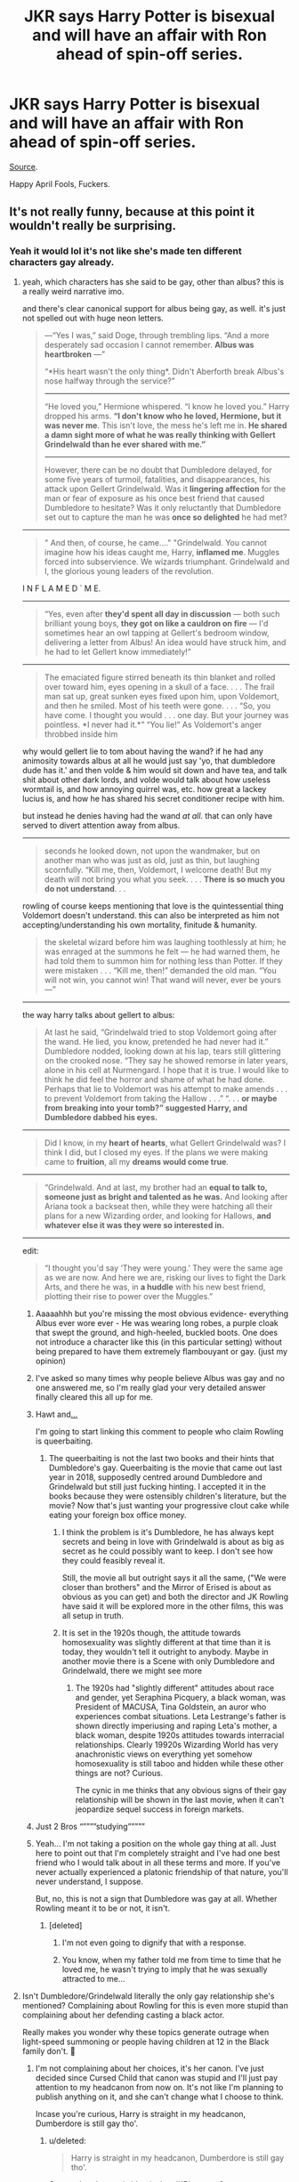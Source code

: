 #+TITLE: JKR says Harry Potter is bisexual and will have an affair with Ron ahead of spin-off series.

* JKR says Harry Potter is bisexual and will have an affair with Ron ahead of spin-off series.
:PROPERTIES:
:Author: avittamboy
:Score: 342
:DateUnix: 1554123796.0
:DateShort: 2019-Apr-01
:END:
[[https://www.pinknews.co.uk/2019/04/01/j-k-rowling-confirm-harry-potter-bisexual-spin-off/][Source]].

Happy April Fools, Fuckers.


** It's not really funny, because at this point it wouldn't really be surprising.
:PROPERTIES:
:Author: Serious_Feedback
:Score: 335
:DateUnix: 1554126482.0
:DateShort: 2019-Apr-01
:END:

*** Yeah it would lol it's not like she's made ten different characters gay already.
:PROPERTIES:
:Author: TheAccursedOnes
:Score: 82
:DateUnix: 1554126841.0
:DateShort: 2019-Apr-01
:END:

**** yeah, which characters has she said to be gay, other than albus? this is a really weird narrative imo.

and there's clear canonical support for albus being gay, as well. it's just not spelled out with huge neon letters.

#+begin_quote
  ---“Yes I was,” said Doge, through trembling lips. “And a more desperately sad occasion I cannot remember. *Albus was heartbroken* ---”

  “*His heart wasn't the only thing*. Didn't Aberforth break Albus's nose halfway through the service?”

  --------------

  “He loved you,” Hermione whispered. “I know he loved you.” Harry dropped his arms. *“I don't know who he loved, Hermione, but it was never me*. This isn't love, the mess he's left me in. *He shared a damn sight more of what he was really thinking with Gellert Grindelwald than he ever shared with me.”*

  --------------

  However, there can be no doubt that Dumbledore delayed, for some five years of turmoil, fatalities, and disappearances, his attack upon Gellert Grindelwald. Was it *lingering affection* for the man or fear of exposure as his once best friend that caused Dumbledore to hesitate? Was it only reluctantly that Dumbledore set out to capture the man he was *once so delighted* he had met?
#+end_quote

--------------

#+begin_quote
  " And then, of course, he came...." "Grindelwald. You cannot imagine how his ideas caught me, Harry, *inflamed me*. Muggles forced into subservience. We wizards triumphant. Grindelwald and I, the glorious young leaders of the revolution.
#+end_quote

I N F L A M E D ` M E.

--------------

#+begin_quote
  “Yes, even after *they'd spent all day in discussion* --- both such brilliant young boys, *they got on like a cauldron on fire* --- I'd sometimes hear an owl tapping at Gellert's bedroom window, delivering a letter from Albus! An idea would have struck him, and he had to let Gellert know immediately!”
#+end_quote

--------------

#+begin_quote
  The emaciated figure stirred beneath its thin blanket and rolled over toward him, eyes opening in a skull of a face. . . . The frail man sat up, great sunken eyes fixed upon him, upon Voldemort, and then he smiled. Most of his teeth were gone. . . . “So, you have come. I thought you would . . . one day. But your journey was pointless. *I never had it.*” “You lie!” As Voldemort's anger throbbed inside him
#+end_quote

why would gellert lie to tom about having the wand? if he had any animosity towards albus at all he would just say 'yo, that dumbledore dude has it.' and then volde & him would sit down and have tea, and talk shit about other dark lords, and volde would talk about how useless wormtail is, and how annoying quirrel was, etc. how great a lackey lucius is, and how he has shared his secret conditioner recipe with him.

but instead he denies having had the wand /at all/. that can only have served to divert attention away from albus.

--------------

#+begin_quote
  seconds he looked down, not upon the wandmaker, but on another man who was just as old, just as thin, but laughing scornfully. “Kill me, then, Voldemort, I welcome death! But my death will not bring you what you seek. . . . *There is so much you do not understand*. . .
#+end_quote

rowling of course keeps mentioning that love is the quintessential thing Voldemort doesn't understand. this can also be interpreted as him not accepting/understanding his own mortality, finitude & humanity.

#+begin_quote
  the skeletal wizard before him was laughing toothlessly at him; he was enraged at the summons he felt --- he had warned them, he had told them to summon him for nothing less than Potter. If they were mistaken . . . “Kill me, then!” demanded the old man. “You will not win, you cannot win! That wand will never, ever be yours ---”
#+end_quote

--------------

the way harry talks about gellert to albus:

#+begin_quote
  At last he said, “Grindelwald tried to stop Voldemort going after the wand. He lied, you know, pretended he had never had it.” Dumbledore nodded, looking down at his lap, tears still glittering on the crooked nose. “They say he showed remorse in later years, alone in his cell at Nurmengard. I hope that it is true. I would like to think he did feel the horror and shame of what he had done. Perhaps that lie to Voldemort was his attempt to make amends . . . to prevent Voldemort from taking the Hallow . . .” “. . . *or maybe from breaking into your tomb?” suggested Harry, and Dumbledore dabbed his eyes.*
#+end_quote

--------------

#+begin_quote
  Did I know, in my *heart of hearts*, what Gellert Grindelwald was? I think I did, but I closed my eyes. If the plans we were making came to *fruition*, all my *dreams would come true*.
#+end_quote

--------------

#+begin_quote
  “Grindelwald. And at last, my brother had an *equal to talk to, someone just as bright and talented as he was.* And looking after Ariana took a backseat then, while they were hatching all their plans for a new Wizarding order, and looking for Hallows, *and whatever else it was they were so interested in.*
#+end_quote

--------------

edit:

#+begin_quote
  “I thought you'd say ‘They were young.' They were the same age as we are now. And here we are, risking our lives to fight the Dark Arts, and there he was, in *a huddle* with his new best friend, plotting their rise to power over the Muggles.”
#+end_quote
:PROPERTIES:
:Score: 86
:DateUnix: 1554139679.0
:DateShort: 2019-Apr-01
:END:

***** Aaaaahhh but you're missing the most obvious evidence- everything Albus ever wore ever - He was wearing long robes, a purple cloak that swept the ground, and high-heeled, buckled boots. One does not introduce a character like this (in this particular setting) without being prepared to have them extremely flambouyant or gay. (just my opinion)
:PROPERTIES:
:Author: frissonaddict
:Score: 17
:DateUnix: 1554203819.0
:DateShort: 2019-Apr-02
:END:


***** I've asked so many times why people believe Albus was gay and no one answered me, so I'm really glad your very detailed answer finally cleared this all up for me.
:PROPERTIES:
:Author: Gladius01
:Score: 10
:DateUnix: 1554175633.0
:DateShort: 2019-Apr-02
:END:


***** Hawt and[[https://media.giphy.com/media/8fxad4tvqIzwk/giphy.gif][...]]

I'm going to start linking this comment to people who claim Rowling is queerbaiting.
:PROPERTIES:
:Author: Not_Steve
:Score: 32
:DateUnix: 1554149224.0
:DateShort: 2019-Apr-02
:END:

****** The queerbaiting is not the last two books and their hints that Dumbledore's gay. Queerbaiting is the movie that came out last year in 2018, supposedly centred around Dumbledore and Grindelwald but still just fucking hinting. I accepted it in the books because they were ostensibly children's literature, but the movie? Now that's just wanting your progressive clout cake while eating your foreign box office money.
:PROPERTIES:
:Author: hamoboy
:Score: 52
:DateUnix: 1554150759.0
:DateShort: 2019-Apr-02
:END:

******* I think the problem is it's Dumbledore, he has always kept secrets and being in love with Grindelwald is about as big as secret as he could possibly want to keep. I don't see how they could feasibly reveal it.

Still, the movie all but outright says it all the same, ("We were closer than brothers" and the Mirror of Erised is about as obvious as you can get) and both the director and JK Rowling have said it will be explored more in the other films, this was all setup in truth.
:PROPERTIES:
:Author: elizabnthe
:Score: 16
:DateUnix: 1554185072.0
:DateShort: 2019-Apr-02
:END:


******* It is set in the 1920s though, the attitude towards homosexuality was slightly different at that time than it is today, they wouldn't tell it outright to anybody. Maybe in another movie there is a Scene with only Dumbledore and Grindelwald, there we might see more
:PROPERTIES:
:Author: SenecaNero1
:Score: 8
:DateUnix: 1554191018.0
:DateShort: 2019-Apr-02
:END:

******** The 1920s had "slightly different" attitudes about race and gender, yet Seraphina Picquery, a black woman, was President of MACUSA, Tina Goldstein, an auror who experiences combat situations. Leta Lestrange's father is shown directly imperiusing and raping Leta's mother, a black woman, despite 1920s attitudes towards interracial relationships. Clearly 19920s Wizarding World has very anachronistic views on everything yet somehow homosexuality is still taboo and hidden while these other things are not? Curious.

The cynic in me thinks that any obvious signs of their gay relationship will be shown in the last movie, when it can't jeopardize sequel success in foreign markets.
:PROPERTIES:
:Author: hamoboy
:Score: 14
:DateUnix: 1554205516.0
:DateShort: 2019-Apr-02
:END:


***** Just 2 Bros “””””studying”””””
:PROPERTIES:
:Score: 6
:DateUnix: 1554205734.0
:DateShort: 2019-Apr-02
:END:


***** Yeah... I'm not taking a position on the whole gay thing at all. Just here to point out that I'm completely straight and I've had one best friend who I would talk about in all these terms and more. If you've never actually experienced a platonic friendship of that nature, you'll never understand, I suppose.

But, no, this is not a sign that Dumbledore was gay at all. Whether Rowling meant it to be or not, it isn't.
:PROPERTIES:
:Author: ImaginaryPhilosophy
:Score: 3
:DateUnix: 1555540476.0
:DateShort: 2019-Apr-18
:END:

****** [deleted]
:PROPERTIES:
:Score: 3
:DateUnix: 1555581651.0
:DateShort: 2019-Apr-18
:END:

******* I'm not even going to dignify that with a response.
:PROPERTIES:
:Author: ImaginaryPhilosophy
:Score: 4
:DateUnix: 1555589940.0
:DateShort: 2019-Apr-18
:END:


******* You know, when my father told me from time to time that he loved me, he wasn't trying to imply that he was sexually attracted to me...
:PROPERTIES:
:Author: AnIndividualist
:Score: 4
:DateUnix: 1556806407.0
:DateShort: 2019-May-02
:END:


**** Isn't Dumbledore/Grindelwald literally the only gay relationship she's mentioned? Complaining about Rowling for this is even more stupid than complaining about her defending casting a black actor.

Really makes you wonder why these topics generate outrage when light-speed summoning or people having children at 12 in the Black family don't. 🤔
:PROPERTIES:
:Author: colorandtimbre
:Score: 59
:DateUnix: 1554138965.0
:DateShort: 2019-Apr-01
:END:

***** I'm not complaining about her choices, it's her canon. I've just decided since Cursed Child that canon was stupid and I'll just pay attention to my headcanon from now on. It's not like I'm planning to publish anything on it, and she can't change what I choose to think.

Incase you're curious, Harry is straight in my headcanon, Dumberdore is still gay tho'.
:PROPERTIES:
:Author: Sefera17
:Score: 35
:DateUnix: 1554141067.0
:DateShort: 2019-Apr-01
:END:

****** u/deleted:
#+begin_quote
  Harry is straight in my headcanon, Dumberdore is still gay tho'.
#+end_quote

So your headcanon is identical to JKR's canon?
:PROPERTIES:
:Score: 14
:DateUnix: 1554179319.0
:DateShort: 2019-Apr-02
:END:

******* Not even slightly, although apparently JKR's saying Harry is Bi now, and if she says it then it ‘is' canon. All the stupid shit she says is atleast part of the reason I disregard canon now'a days.
:PROPERTIES:
:Author: Sefera17
:Score: 0
:DateUnix: 1554181460.0
:DateShort: 2019-Apr-02
:END:

******** Maybe you should regard the date, first, before disregarding anything else.

Or the spoiler tag in the thread's OP.
:PROPERTIES:
:Author: awfulrunner43434
:Score: 13
:DateUnix: 1554182924.0
:DateShort: 2019-Apr-02
:END:

********* Aww, I was trying not to draw attention to that. I was running with it.
:PROPERTIES:
:Author: Sefera17
:Score: 3
:DateUnix: 1554183108.0
:DateShort: 2019-Apr-02
:END:


******** There is no way Harry didn,t have a crush on Cedric Diggory
:PROPERTIES:
:Author: LiriStorm
:Score: 8
:DateUnix: 1554184101.0
:DateShort: 2019-Apr-02
:END:


******** Did you even /read/ the post above? Harry being bi was an *April Fool's joke,*, not serious. Gosh.
:PROPERTIES:
:Score: 2
:DateUnix: 1554208146.0
:DateShort: 2019-Apr-02
:END:

********* I know. I was helping the joke along.
:PROPERTIES:
:Author: Sefera17
:Score: 1
:DateUnix: 1554308417.0
:DateShort: 2019-Apr-03
:END:


***** Its literally two people who were in a relationship with each other that was hinted at in Deathly Hallows.
:PROPERTIES:
:Author: ashez2ashes
:Score: 8
:DateUnix: 1554146397.0
:DateShort: 2019-Apr-01
:END:


*** People have read Harry as bisexual for over a decade. There's plenty of evidence of him lingering over the looks of a few canonically handsome guys, and immediately associating them in his mind with how attractive they are, every time come up in the story.

.

#+begin_quote

  - Cedric Diggory was an extremely handsome boy of around seventeen. He was captain and Seeker of the Hufflepuff house Quidditch team at Hogwarts.

  - Cedric looked the part of a champion so much more than he did. Exceptionally handsome, with his straight nose, dark hair and grey eyes, it was hard to say who was receiving more admiration these days, Cedric or Viktor Krum.

  - He had been starting to quite like Cedric---prepared to overlook the fact that he had once beaten him at Quidditch, and was handsome, and popular, and nearly everyone's favourite champion.
#+end_quote

.

#+begin_quote

  - There on the threshold, holding an old-fashioned lamp, stood a boy Harry recognised at once: tall, pale, dark-haired and handsome---the teenage Voldemort.

  - Half a dozen boys were sitting around Slughorn, all on harder or lower seats than his, and all in their mid-teens. Harry recognised Riddle at once. His was the most handsome face and he looked the most relaxed of all the boys.

  - The house-elf returned within minutes, followed by a tall young man Harry had no difficulty whatsoever in recognising as Voldemort. He was plainly dressed in a black suit; his hair was a little longer than it had been at school and his cheeks were hollowed, but all of this suited him: he looked more handsome than ever.
#+end_quote
:PROPERTIES:
:Author: 4ecks
:Score: 52
:DateUnix: 1554128573.0
:DateShort: 2019-Apr-01
:END:

**** Noticing that a guy is handsome doesn't make you gay.
:PROPERTIES:
:Author: sartfniffer
:Score: 120
:DateUnix: 1554129734.0
:DateShort: 2019-Apr-01
:END:

***** I've always just read it as JKR being a straight woman and accidentally allowing a bit of "female gaze" to slip through into the narrative.
:PROPERTIES:
:Author: 1-1-19MemeBrigade
:Score: 21
:DateUnix: 1554181234.0
:DateShort: 2019-Apr-02
:END:


***** Too right you handsome devil!
:PROPERTIES:
:Author: Ch1pp
:Score: 21
:DateUnix: 1554143036.0
:DateShort: 2019-Apr-01
:END:

****** ;)
:PROPERTIES:
:Author: sartfniffer
:Score: 7
:DateUnix: 1554143439.0
:DateShort: 2019-Apr-01
:END:


***** Amen to that.
:PROPERTIES:
:Author: EurwenPendragon
:Score: 44
:DateUnix: 1554130119.0
:DateShort: 2019-Apr-01
:END:


***** Do you need irrefutable evidence to believe someone is anything but straight? The point is that Harry can be easily read as bi without changing anything in canon.
:PROPERTIES:
:Author: colorandtimbre
:Score: 27
:DateUnix: 1554139634.0
:DateShort: 2019-Apr-01
:END:

****** My theory is that he is Bi, but acted straight because that was what was culturally accepted and what he'd grown up learning.
:PROPERTIES:
:Author: wille179
:Score: 3
:DateUnix: 1554176693.0
:DateShort: 2019-Apr-02
:END:


****** u/AvocadoInTheRain:
#+begin_quote
  Do you need irrefutable evidence to believe someone is anything but straight?
#+end_quote

When the story is from the point of view of a character and we see how differently that character reacts to attractive woman, compared to attractive men, then yes, you need to back up your claim.
:PROPERTIES:
:Author: AvocadoInTheRain
:Score: 3
:DateUnix: 1555458247.0
:DateShort: 2019-Apr-17
:END:


***** [deleted]
:PROPERTIES:
:Score: 30
:DateUnix: 1554136334.0
:DateShort: 2019-Apr-01
:END:

****** The writing at no point made him bi. He's straight, he is written as straight. The only relationships we see of his are straight, the only crushes of his we see are straight. It's just people seeing what they want to see.
:PROPERTIES:
:Author: sartfniffer
:Score: 42
:DateUnix: 1554136823.0
:DateShort: 2019-Apr-01
:END:

******* Maybe let people experience the text how they want? Also I am bi but I didnt know until I was 17? And I had the time to sit and reflect on it because I wasnt battling a genocidal wizard at the time?
:PROPERTIES:
:Author: BeesorBees
:Score: 20
:DateUnix: 1554152143.0
:DateShort: 2019-Apr-02
:END:


**** So any guy who thinks another guy is handsome is at the very least bisexual? That's a rather... dated mindset.

You've also listed only two people out of the numerous men that Harry has met and described. Incidentally, the fact that these two people were handsome was an intrinsic part of their character.

Cedric needed to be handsome to play his part, that of a tragic young life cut short with literally everything going for him: looks, smarts, charm, and personality. Voldemort needed to be handsome in order to be the foil to the future Voldemort, who lost everything good about him in his quest for power and immortality.

Now contrast this to Harry getting his first crush.

#+begin_quote
  Their Seeker, Cho Chang, was the only girl on their team. She was shorter than Harry by about a head, and Harry couldn't help noticing, nervous as he was, that she was extremely pretty. She smiled at Harry as the teams faced each other behind their captains, and he felt a slight lurch in the region of his stomach that he didn't think had anything to do with nerves.
#+end_quote

Dude's dick was literally jumping up and down in his pants the first time he noticed a girl.

Then there's also the possibility that this is just a woman author unconsciously writing Harry's narrative as she would see it, and not a teenage boy. Even so, as a straight guy, whenever I see a guy that's just ridiculously handsome, I note that mentally. Not that they do anything for me, but the fact that I even notice that they're handsome stands out.

Really, it's way too much of a stretch to even think that JKR hinted that Harry was bisexual. She was too cowardly to put Dumbledore being gay in the books, she certainly wasn't going to test the waters by hinting that the main character was bisexual.
:PROPERTIES:
:Author: NarfSree
:Score: 32
:DateUnix: 1554131697.0
:DateShort: 2019-Apr-01
:END:

***** He's not “at the very least' bisexual, it just makes reading him as bisexual extremely easy and somewhat textually supported. And it's not just “only two people out of the numerous men that Harry has met”---off the top of my head, he specifically noted the attractiveness of young Sirius, Cedric, Krum, Bill, young Grindelwald, young Riddle, etc.
:PROPERTIES:
:Author: colorandtimbre
:Score: 15
:DateUnix: 1554139503.0
:DateShort: 2019-Apr-01
:END:


***** I watch Jojo's Bizzare adventure and think the men in that show are fucking delicious but that doesn't make me gay
:PROPERTIES:
:Author: flingerdinger
:Score: -1
:DateUnix: 1554143031.0
:DateShort: 2019-Apr-01
:END:

****** My best friend says that he would turn gay for Michel B. Jordan. But honestly, the man looks like he is sculpted from marble in the form of a god.
:PROPERTIES:
:Author: cookiesequalheaven
:Score: 7
:DateUnix: 1554182555.0
:DateShort: 2019-Apr-02
:END:


****** Completely understandable.
:PROPERTIES:
:Author: rek-lama
:Score: 2
:DateUnix: 1554188692.0
:DateShort: 2019-Apr-02
:END:


**** Wow, TIL. I never noticed, although gay dumbledore was obvious to me. I had always chalked up those descriptions of handsome men due to the fact that the author was a female and never thought that it could be deliberate to show that Harry's bi.

But it still feels weird.

As a guy though I do notice when I meet guys who are good looking, but most often my first impression would be that I hate those guys. Ha.
:PROPERTIES:
:Score: 20
:DateUnix: 1554129066.0
:DateShort: 2019-Apr-01
:END:

***** JKR will often use a clothing and appearance as a point of characterization when bringing a new character into the story, though whether or not that is a trait of female authors vs. males, I have no idea. Regardless, when you're reading the story without knowing the meta details, Harry's narration makes him look like someone who pays equal attention and admiration to the looks of girls /and/ boys. I don't think it's a deliberate choice on JKR's part---as much as it was a deliberate choice to write Hermione as a race-neutral character.

That's why I find it pretty odd that some people in this sub are so adamant that Harry is straight and m/m slash with Harry is OOC and unrealistic. Harry probably wouldn't be interested in Draco Malfoy, but if a guy like Cedric started paying him attention, I can see it being enough to make him start questioning himself.
:PROPERTIES:
:Author: 4ecks
:Score: 22
:DateUnix: 1554129851.0
:DateShort: 2019-Apr-01
:END:

****** Hermione wasn't written as a race neutral character.
:PROPERTIES:
:Score: 22
:DateUnix: 1554130249.0
:DateShort: 2019-Apr-01
:END:

******* That's exactly what I said.

#+begin_quote
  I don't think it's a deliberate choice on JKR's part---as much as it was a deliberate choice to write Hermione as a race-neutral character.
#+end_quote

JKR did /not/ deliberately write Harry to be bisexual, just as she /not/ deliberately write Hermione to be race-neutral.

That doesn't stop readers from interpreting these characters to be whatever flavor they wish, and it also doesn't stop from JKR from being able to claim on Twitter years later that she did it on purpose.
:PROPERTIES:
:Author: 4ecks
:Score: 20
:DateUnix: 1554130610.0
:DateShort: 2019-Apr-01
:END:

******** I think the phrasing you used was confusing ( I had to reread it to understand your point), because "don't think" and "as much as" sound like they're contrasting two opposing things. Maybe

#+begin_quote
  I don't think it's a deliberate choice on JKR's part -- no more so than it was a deliberate choice to write Hermione as a race-neutral character
#+end_quote

would have been more clear?
:PROPERTIES:
:Author: bgottfried91
:Score: 15
:DateUnix: 1554131554.0
:DateShort: 2019-Apr-01
:END:

********* "would have been" would have been more clear. ;)
:PROPERTIES:
:Author: BMeph
:Score: 2
:DateUnix: 1554151506.0
:DateShort: 2019-Apr-02
:END:


****** u/360Saturn:
#+begin_quote
  odd that some people in this sub are so adamant that Harry is straight and m/m slash with Harry is OOC and unrealistic
#+end_quote

Scratch the surface a little and you find its people that headcanon all characters - and probably all people irl too - as straight unless explicitly indicated otherwise. Simply a double standard imo.
:PROPERTIES:
:Author: 360Saturn
:Score: 17
:DateUnix: 1554135404.0
:DateShort: 2019-Apr-01
:END:


****** Never minded the slash, just the Draco, Snape or Voldemort slash.

Which is unfortunately what feels like about 90% of all slash.
:PROPERTIES:
:Author: Hellothere_1
:Score: 5
:DateUnix: 1554134017.0
:DateShort: 2019-Apr-01
:END:

******* [deleted]
:PROPERTIES:
:Score: 19
:DateUnix: 1554136885.0
:DateShort: 2019-Apr-01
:END:

******** oh nice, now i want it too

guess i should start searching then
:PROPERTIES:
:Author: Sharedo
:Score: 5
:DateUnix: 1554165490.0
:DateShort: 2019-Apr-02
:END:


******** u/Hellothere_1:
#+begin_quote
  there's also a lot of draco, snape, tom heterosexual pairings. dramione is the most popular ship.
#+end_quote

Yeah, I'm not reading those either. Yuck.
:PROPERTIES:
:Author: Hellothere_1
:Score: 4
:DateUnix: 1554141110.0
:DateShort: 2019-Apr-01
:END:

********* [deleted]
:PROPERTIES:
:Score: 3
:DateUnix: 1554141405.0
:DateShort: 2019-Apr-01
:END:

********** I'm just not really interested in reading romance about people I dislike.

For Snape and Voldemort there's also the huge age gap that makes things even worse.
:PROPERTIES:
:Author: Hellothere_1
:Score: 11
:DateUnix: 1554144620.0
:DateShort: 2019-Apr-01
:END:


********** kid-snape, and kid-tom pairings are common and insane.
:PROPERTIES:
:Author: TyrialFrost
:Score: 2
:DateUnix: 1554166829.0
:DateShort: 2019-Apr-02
:END:


******** I wonder if it's a part of linkao3(Men of War by LadyBraken).
:PROPERTIES:
:Author: Sharedo
:Score: 1
:DateUnix: 1561676014.0
:DateShort: 2019-Jun-28
:END:

********* [[https://archiveofourown.org/works/12402654][*/Men of War/*]] by [[https://www.archiveofourown.org/users/LadyBraken/pseuds/LadyBraken][/LadyBraken/]]

#+begin_quote
  Grindelwald is rising. Europe is preparing to war. The prohibition is creating new underground's powers. The Great Depression will soon strike in the entire world. The ISS in threatened every day. The MACUSA is panicking. Albus Dumbledore is facing his old demons. Somewhere, the young Mr Riddle is testing his new powers at the orphanage, unknown to the wizarding world. A certain Obscurus is running around to seek safety. His Magicozoologist friend is running around for reasons.And Harry... Harry is trying to avoid the worst.
#+end_quote

^{/Site/:} ^{Archive} ^{of} ^{Our} ^{Own} ^{*|*} ^{/Fandom/:} ^{Harry} ^{Potter} ^{-} ^{J.} ^{K.} ^{Rowling} ^{*|*} ^{/Published/:} ^{2017-10-18} ^{*|*} ^{/Updated/:} ^{2019-06-12} ^{*|*} ^{/Words/:} ^{84579} ^{*|*} ^{/Chapters/:} ^{16/?} ^{*|*} ^{/Comments/:} ^{220} ^{*|*} ^{/Kudos/:} ^{913} ^{*|*} ^{/Bookmarks/:} ^{279} ^{*|*} ^{/Hits/:} ^{17128} ^{*|*} ^{/ID/:} ^{12402654} ^{*|*} ^{/Download/:} ^{[[https://archiveofourown.org/downloads/12402654/Men%20of%20War.epub?updated_at=1560357464][EPUB]]} ^{or} ^{[[https://archiveofourown.org/downloads/12402654/Men%20of%20War.mobi?updated_at=1560357464][MOBI]]}

--------------

*FanfictionBot*^{2.0.0-beta} | [[https://github.com/tusing/reddit-ffn-bot/wiki/Usage][Usage]]
:PROPERTIES:
:Author: FanfictionBot
:Score: 1
:DateUnix: 1561676042.0
:DateShort: 2019-Jun-28
:END:


**** This never felt like gay behaviour to me, ever. I notice handsome guys when I see them, and I'm not gay.
:PROPERTIES:
:Author: avittamboy
:Score: 10
:DateUnix: 1554132763.0
:DateShort: 2019-Apr-01
:END:


**** Honestly, it just seems like you're pointing out all the parts where it's very obvious a female was trying to write from a male's perspective. We only have Harry's narration, and JK put herself in that roll and then tried to write how a young man feels like.

A monster in the chest ring any bells?
:PROPERTIES:
:Author: themegaweirdthrow
:Score: 13
:DateUnix: 1554132105.0
:DateShort: 2019-Apr-01
:END:


**** Honestly, those don't seem like anything concrete to base off of. For one thing, every quote you listed except the third description of the character's *handsomeness* I think can more clearly be read as a description from the narrator, not the inner thoughts of Harry.

​

A person being able to recognize other people of their own sex as classically handsome/attractive is not really an indication that a person is gay or bisexual. I think all those instances were simply to describe to the reader about the character's looks than it was about how Harry specifically views them. For one thing, it's kind of important to the plot that the reader knows how attractive/charismatic Riddle is, and to a lesser extent in book four, Cedric Diggory. It's reaching.
:PROPERTIES:
:Author: kyle2143
:Score: 3
:DateUnix: 1554153524.0
:DateShort: 2019-Apr-02
:END:


**** Eh, I notice that in girls, doesn't mean I'm bi
:PROPERTIES:
:Author: tumbleweedsforever
:Score: 6
:DateUnix: 1554130514.0
:DateShort: 2019-Apr-01
:END:


*** I don't think its funny, because at this point Rowling could say the sky is blue, shitty media would take that wildly out of context to something like "Rowling announcing Avatar crossover!", and then everyone would freakin believe it and not bother to look at her original tweet.
:PROPERTIES:
:Author: ashez2ashes
:Score: 7
:DateUnix: 1554146325.0
:DateShort: 2019-Apr-01
:END:


*** Needed to go further. Like the Snape/Giant Squid thing.
:PROPERTIES:
:Author: lucyroesslers
:Score: 3
:DateUnix: 1554131884.0
:DateShort: 2019-Apr-01
:END:


*** I mean I wouldn't put it past her 😂
:PROPERTIES:
:Author: Glitteratti-
:Score: 2
:DateUnix: 1554139572.0
:DateShort: 2019-Apr-01
:END:


*** What would actually happen, would be JKR saying it on twitter or in interviews, but then it would never come up explicitly in any book or movie.
:PROPERTIES:
:Author: tobias3
:Score: 2
:DateUnix: 1554144895.0
:DateShort: 2019-Apr-01
:END:


** Switch Ron out with a (somehow) revived Cedric Diggory and it would've been more believable.
:PROPERTIES:
:Author: knight_ofdoriath
:Score: 39
:DateUnix: 1554132801.0
:DateShort: 2019-Apr-01
:END:

*** Finally, a reason for cursed child to exist
:PROPERTIES:
:Score: 1
:DateUnix: 1560149306.0
:DateShort: 2019-Jun-10
:END:


** An affair suggests that Harry and Ron would get together without Hermione and Ginny knowing about it.

As if.
:PROPERTIES:
:Author: wordhammer
:Score: 23
:DateUnix: 1554138647.0
:DateShort: 2019-Apr-01
:END:

*** oh they know

they find it hot and are very supportive

ron finds it disturbing that ginny is so supportive and that she keeps suggesting he and harry get together more often
:PROPERTIES:
:Author: CommanderL3
:Score: 16
:DateUnix: 1554161572.0
:DateShort: 2019-Apr-02
:END:


** Makes more sense than with Draco, me thinks.
:PROPERTIES:
:Author: ginhige
:Score: 48
:DateUnix: 1554124134.0
:DateShort: 2019-Apr-01
:END:

*** Yes god yes
:PROPERTIES:
:Author: babs_is_great
:Score: 6
:DateUnix: 1554143644.0
:DateShort: 2019-Apr-01
:END:


** Eh, have an upvote for the fact that I didn't immediately realise you posted this on April 1 :)
:PROPERTIES:
:Author: thrawnca
:Score: 6
:DateUnix: 1554165773.0
:DateShort: 2019-Apr-02
:END:

*** Quite a few people still haven't realised that. Even with the spoiler I put up. :D
:PROPERTIES:
:Author: avittamboy
:Score: 5
:DateUnix: 1554165866.0
:DateShort: 2019-Apr-02
:END:


** Ha ha, april foo- OH LORD, why are people fighting?!
:PROPERTIES:
:Author: fisumisu
:Score: 7
:DateUnix: 1554174530.0
:DateShort: 2019-Apr-02
:END:


** If you posted this to any popular subreddit, half of the users would probably believe it.
:PROPERTIES:
:Author: Englishhedgehog13
:Score: 16
:DateUnix: 1554129840.0
:DateShort: 2019-Apr-01
:END:


** I wouldn't mind a bisexual Harry, but a Harry who would cheat on his wife goes against his nature. He is not the type of person who would do such a thing by a large margin. If JKR writes this, it's fanfic. I don't give a flying f*** if JKR says it's canon, because if it was, Harry wouldn't do this. Ron wouldn't now that I think about it, movie Ron maybe, but book Ron would never do that either. So JKR if your reading this get your shit together. Is this like a mid-life crisis, or something.
:PROPERTIES:
:Author: Wassa110
:Score: 6
:DateUnix: 1554156355.0
:DateShort: 2019-Apr-02
:END:


** *** How fucking original.
    :PROPERTIES:
    :CUSTOM_ID: how-fucking-original.
    :END:
:PROPERTIES:
:Author: DEFEATED_GUY
:Score: 11
:DateUnix: 1554137475.0
:DateShort: 2019-Apr-01
:END:


** Harry Potter & the Half-Hard Prince?
:PROPERTIES:
:Author: SoDamnLong
:Score: 3
:DateUnix: 1554170084.0
:DateShort: 2019-Apr-02
:END:


** I'd actually buy that
:PROPERTIES:
:Author: Redhotlipstik
:Score: 7
:DateUnix: 1554132593.0
:DateShort: 2019-Apr-01
:END:


** I'd actually really love it if this was for real. Lol nobody does Harry Potter fan fiction better than jk her self lol. But seriously Jkr get to work on making this real lol
:PROPERTIES:
:Author: atomicblondeshell
:Score: 4
:DateUnix: 1554151894.0
:DateShort: 2019-Apr-02
:END:


** congrats you got me.
:PROPERTIES:
:Author: strawberry_soap
:Score: 2
:DateUnix: 1554167220.0
:DateShort: 2019-Apr-02
:END:


** Haha u fuckers
:PROPERTIES:
:Author: masitech
:Score: 2
:DateUnix: 1554197683.0
:DateShort: 2019-Apr-02
:END:


** Oi! It's an April fool's joke!
:PROPERTIES:
:Author: innominate_anonymous
:Score: 2
:DateUnix: 1554197754.0
:DateShort: 2019-Apr-02
:END:


** This was supposed to be a lighthearted joke, but all it exposed was that a lot of fans here and elsewhere really don't want "that gay shit" anywhere near their precious Harry Potter stories. Yikes.
:PROPERTIES:
:Author: hamoboy
:Score: 3
:DateUnix: 1554156017.0
:DateShort: 2019-Apr-02
:END:


** No, Actually Ron is a 50 year old sex offender
:PROPERTIES:
:Author: bash32
:Score: 1
:DateUnix: 1554174305.0
:DateShort: 2019-Apr-02
:END:


** [deleted]
:PROPERTIES:
:Score: 1
:DateUnix: 1554213129.0
:DateShort: 2019-Apr-02
:END:

*** Uhm...that's the exact same link that I put up in the description.

Also, have you missed the date of my post and the article?
:PROPERTIES:
:Author: avittamboy
:Score: 1
:DateUnix: 1554213369.0
:DateShort: 2019-Apr-02
:END:


** I think the part that Disturbed me the most was the bit about Ron. I felt she did not write a good Harry/Ginny romance and it felt very one sided and suddenly he had to marry her cause Ron was his best mate and she was again disturbingly a red head just like his mother. Maybe she fit his mommy fettish.
:PROPERTIES:
:Author: Drbob32
:Score: 1
:DateUnix: 1554275971.0
:DateShort: 2019-Apr-03
:END:


** Harry: well ginny apparently im goimg to be bi and have sex with ron!

Ginny: WTF
:PROPERTIES:
:Author: Damian_Garb
:Score: 1
:DateUnix: 1554446717.0
:DateShort: 2019-Apr-05
:END:


** I was mad as soon as I read this. This is not funny, but wouldn't be completely unexpected.
:PROPERTIES:
:Author: ApprehensiveAttempt
:Score: 1
:DateUnix: 1554679252.0
:DateShort: 2019-Apr-08
:END:


** you ruined my childhood...
:PROPERTIES:
:Author: XxxNarutoEnthusxxX
:Score: 1
:DateUnix: 1555490848.0
:DateShort: 2019-Apr-17
:END:


** Disregarding the April Fool's, this sounds damn near incestuous.
:PROPERTIES:
:Author: scottyboy359
:Score: 1
:DateUnix: 1567048336.0
:DateShort: 2019-Aug-29
:END:


** I'll be honest. On this day especially I have an incredible nose for bullshit. But even I was convinced this was real. It honestly would not surprise me *at all* if this ended up being true. And at any other day it would have been. Sad.
:PROPERTIES:
:Author: -Oc-
:Score: -1
:DateUnix: 1554133938.0
:DateShort: 2019-Apr-01
:END:

*** Yeah it took me a minute lol, I was ready to believe it.
:PROPERTIES:
:Score: -1
:DateUnix: 1554134228.0
:DateShort: 2019-Apr-01
:END:


** I wouldn't even be suprised tbh
:PROPERTIES:
:Author: UndeadBBQ
:Score: 1
:DateUnix: 1554137588.0
:DateShort: 2019-Apr-01
:END:


** Don't you fucking dare jkr
:PROPERTIES:
:Author: susgunner-
:Score: 1
:DateUnix: 1554162332.0
:DateShort: 2019-Apr-02
:END:


** I was about to be like "J.K.R is like that one kid who has ALL the powers when playing superheroes but instead of powers it's my characters like ALL the genders.
:PROPERTIES:
:Author: green_potato13
:Score: 0
:DateUnix: 1554153076.0
:DateShort: 2019-Apr-02
:END:


** [deleted]
:PROPERTIES:
:Score: -5
:DateUnix: 1554134034.0
:DateShort: 2019-Apr-01
:END:

*** You didn't read the books (particularly the last) if you think it came out of nowhere. There were continued hints that Grindelwald was someone important to Dumbledore, that they had an intense connection upon meeting in their late teens, and Rita Skeeter felt confident enough to give "dark hints" at Dumbledore's relationship with Grindelwald and what that implied about his relationship with Harry all to be released in her upcoming expose. It didn't come out of nowhere, this is not like the tweet about wizards shitting wherever they were standing. Which didn't make sense as Dumbledore refers to chamber pots in the first book. Magical chamber pots that could vanish whatever was inside them is much more sensible.
:PROPERTIES:
:Author: hamoboy
:Score: 12
:DateUnix: 1554151170.0
:DateShort: 2019-Apr-02
:END:

**** [deleted]
:PROPERTIES:
:Score: -3
:DateUnix: 1554151615.0
:DateShort: 2019-Apr-02
:END:

***** Given that this is a fictional world, everything "came out of nowhere", nowhere being J K Rowling's imagination. There is in-text canon hints for Dumbledore being gay and having been lovers with Grindelwald. So this whole "Dumbledore being gay is a retcon" is not very accurate and the energy behind it online does seem to stem in some part from homophobia. There are a whole lot of retcons we can complain about, but Dumbledore being gay isn't it.

By your standards, the Deathly Hallows came out of nowhere, the Hogwarts statues animating and fighting to defend Hogwarts came out of nowhere, and Harry's defeat of Voldemort came out of nowhere.
:PROPERTIES:
:Author: hamoboy
:Score: 11
:DateUnix: 1554153064.0
:DateShort: 2019-Apr-02
:END:


*** Are you gay/bi if you note that someone of the same sex are attractive?

If I note that a woman is really good looking/sexy, does that make me lesbian/bi?

Of course not. I notice it all the time, but I have never felt any *attaction*.
:PROPERTIES:
:Author: PM_ME_Tyrande
:Score: 0
:DateUnix: 1554147997.0
:DateShort: 2019-Apr-02
:END:


** Fuck that. That's not going into my headcanon. Guess I'll just have to ignore it like I do ALL of cursed child.
:PROPERTIES:
:Author: Sefera17
:Score: -7
:DateUnix: 1554140925.0
:DateShort: 2019-Apr-01
:END:


** I smell Bullshit. There is no WAY this is true, simply because of the title "Harry Potter and The Enchanted Tryst" I mean COME ON.
:PROPERTIES:
:Author: TheTsundereGirl
:Score: -5
:DateUnix: 1554145647.0
:DateShort: 2019-Apr-01
:END:


** What the actual Fuck?!?!?!?!?!??!?????!?!?!?!???!?!??!?!!??!?

​

I don't know wether to laugh or cry.

XD

​

​

....(since it's canon...time to start reading those slash fics...)
:PROPERTIES:
:Score: -3
:DateUnix: 1554175506.0
:DateShort: 2019-Apr-02
:END:
